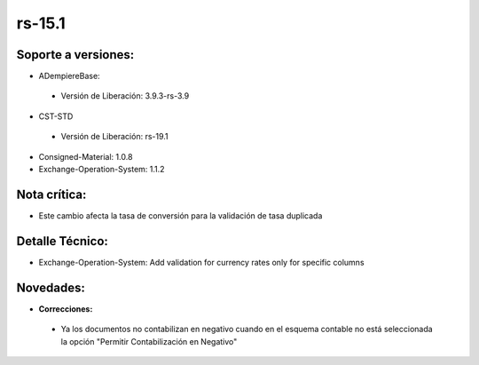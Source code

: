 **rs-15.1**
==========

**Soporte a versiones:**
------------------------

- ADempiereBase:
 - Versión de Liberación: 3.9.3-rs-3.9

- CST-STD
 
 - Versión de Liberación: rs-19.1

- Consigned-Material: 1.0.8
- Exchange-Operation-System: 1.1.2

**Nota crítica:**
-----------------

- Este cambio afecta la tasa de conversión para la validación de tasa duplicada

**Detalle Técnico:**
--------------------

- Exchange-Operation-System: Add validation for currency rates only for specific columns

**Novedades:**
--------------

- **Correcciones:**
 
 - Ya los documentos no contabilizan en negativo cuando en el esquema contable no está seleccionada la opción "Permitir Contabilización en Negativo"
